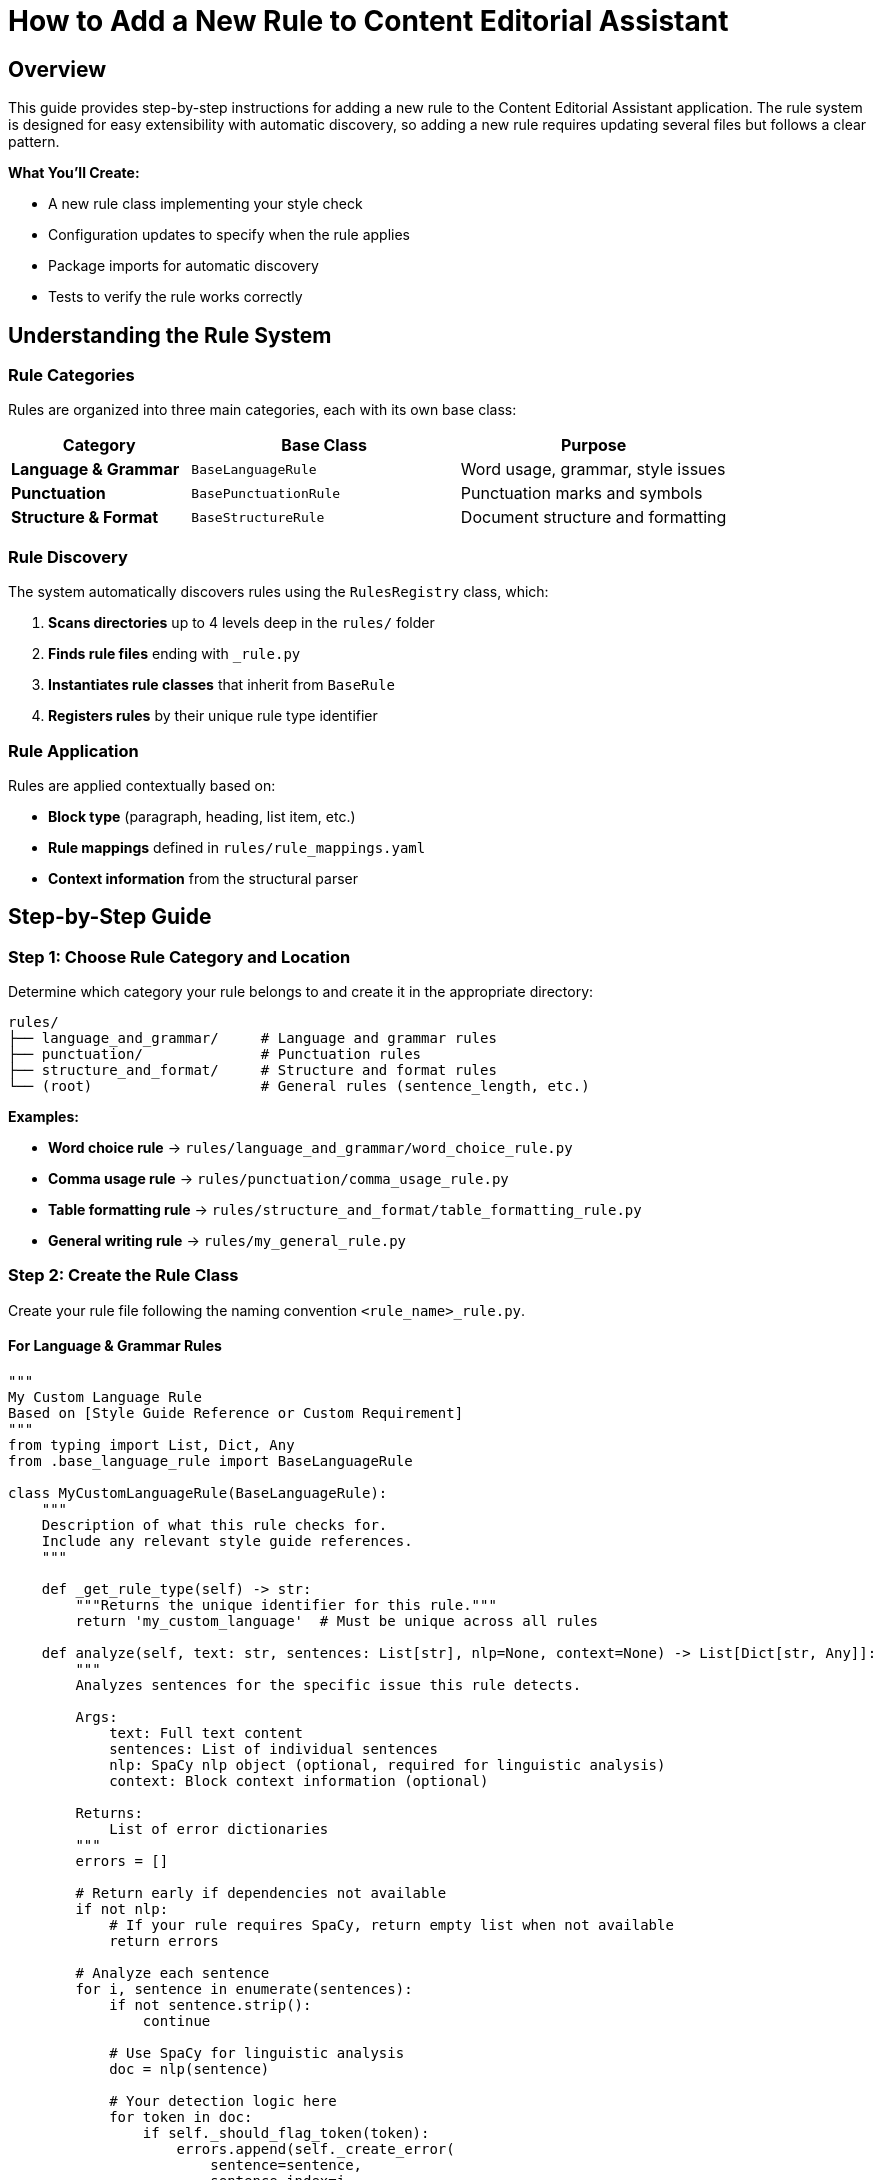 = How to Add a New Rule to Content Editorial Assistant
:source-highlighter: highlightjs

== Overview

This guide provides step-by-step instructions for adding a new rule to the Content Editorial Assistant application. The rule system is designed for easy extensibility with automatic discovery, so adding a new rule requires updating several files but follows a clear pattern.

[.lead]
**What You'll Create:**

* A new rule class implementing your style check
* Configuration updates to specify when the rule applies
* Package imports for automatic discovery
* Tests to verify the rule works correctly

== Understanding the Rule System

=== Rule Categories

Rules are organized into three main categories, each with its own base class:

[cols="2,3,3"]
|===
|Category |Base Class |Purpose

|**Language & Grammar** |`BaseLanguageRule` |Word usage, grammar, style issues
|**Punctuation** |`BasePunctuationRule` |Punctuation marks and symbols
|**Structure & Format** |`BaseStructureRule` |Document structure and formatting
|===

=== Rule Discovery

The system automatically discovers rules using the `RulesRegistry` class, which:

1. **Scans directories** up to 4 levels deep in the `rules/` folder
2. **Finds rule files** ending with `_rule.py`
3. **Instantiates rule classes** that inherit from `BaseRule`
4. **Registers rules** by their unique rule type identifier

=== Rule Application

Rules are applied contextually based on:

* **Block type** (paragraph, heading, list item, etc.)
* **Rule mappings** defined in `rules/rule_mappings.yaml`
* **Context information** from the structural parser

== Step-by-Step Guide

=== Step 1: Choose Rule Category and Location

Determine which category your rule belongs to and create it in the appropriate directory:

[source,bash]
----
rules/
├── language_and_grammar/     # Language and grammar rules
├── punctuation/              # Punctuation rules
├── structure_and_format/     # Structure and format rules
└── (root)                    # General rules (sentence_length, etc.)
----

**Examples:**

* **Word choice rule** → `rules/language_and_grammar/word_choice_rule.py`
* **Comma usage rule** → `rules/punctuation/comma_usage_rule.py`
* **Table formatting rule** → `rules/structure_and_format/table_formatting_rule.py`
* **General writing rule** → `rules/my_general_rule.py`

=== Step 2: Create the Rule Class

Create your rule file following the naming convention `<rule_name>_rule.py`.

==== For Language & Grammar Rules

[source,python]
----
"""
My Custom Language Rule
Based on [Style Guide Reference or Custom Requirement]
"""
from typing import List, Dict, Any
from .base_language_rule import BaseLanguageRule

class MyCustomLanguageRule(BaseLanguageRule):
    """
    Description of what this rule checks for.
    Include any relevant style guide references.
    """
    
    def _get_rule_type(self) -> str:
        """Returns the unique identifier for this rule."""
        return 'my_custom_language'  # Must be unique across all rules
    
    def analyze(self, text: str, sentences: List[str], nlp=None, context=None) -> List[Dict[str, Any]]:
        """
        Analyzes sentences for the specific issue this rule detects.
        
        Args:
            text: Full text content
            sentences: List of individual sentences
            nlp: SpaCy nlp object (optional, required for linguistic analysis)
            context: Block context information (optional)
            
        Returns:
            List of error dictionaries
        """
        errors = []
        
        # Return early if dependencies not available
        if not nlp:
            # If your rule requires SpaCy, return empty list when not available
            return errors
        
        # Analyze each sentence
        for i, sentence in enumerate(sentences):
            if not sentence.strip():
                continue
            
            # Use SpaCy for linguistic analysis
            doc = nlp(sentence)
            
            # Your detection logic here
            for token in doc:
                if self._should_flag_token(token):
                    errors.append(self._create_error(
                        sentence=sentence,
                        sentence_index=i,
                        message=f"Issue detected: {token.text}",
                        suggestions=[
                            "Suggestion 1 for fixing the issue",
                            "Alternative suggestion"
                        ],
                        severity='medium'  # 'low', 'medium', 'high'
                    ))
        
        return errors
    
    def _should_flag_token(self, token):
        """Helper method for detection logic."""
        # Your specific detection logic
        return False
----

==== For Punctuation Rules

[source,python]
----
"""
My Custom Punctuation Rule
Based on [Style Guide Reference]
"""
from typing import List, Dict, Any
from .base_punctuation_rule import BasePunctuationRule

class MyCustomPunctuationRule(BasePunctuationRule):
    """
    Description of punctuation issue this rule detects.
    """
    
    def _get_rule_type(self) -> str:
        """Returns the unique identifier for this rule."""
        return 'my_custom_punctuation'
    
    def analyze(self, text: str, sentences: List[str], nlp=None, context=None) -> List[Dict[str, Any]]:
        """
        Analyzes sentences for punctuation issues.
        """
        errors = []
        
        for i, sentence in enumerate(sentences):
            # Your punctuation detection logic
            if self._has_punctuation_issue(sentence):
                errors.append(self._create_error(
                    sentence=sentence,
                    sentence_index=i,
                    message="Punctuation issue detected",
                    suggestions=["Fix suggestion"],
                    severity='low'
                ))
        
        return errors
    
    def _has_punctuation_issue(self, sentence: str) -> bool:
        """Detect punctuation issues."""
        # Your logic here
        return False
----

==== For Structure & Format Rules

[source,python]
----
"""
My Custom Structure Rule
Based on [Style Guide Reference]
"""
from typing import List, Dict, Any
from .base_structure_rule import BaseStructureRule

class MyCustomStructureRule(BaseStructureRule):
    """
    Description of structural issue this rule detects.
    """
    
    def _get_rule_type(self) -> str:
        """Returns the unique identifier for this rule."""
        return 'my_custom_structure'
    
    def analyze(self, text: str, sentences: List[str], nlp=None, context=None) -> List[Dict[str, Any]]:
        """
        Analyzes text for structural issues.
        """
        errors = []
        
        # Access block context if needed
        block_type = context.get('block_type') if context else None
        
        # Your structural analysis logic
        if block_type == 'heading' and self._has_heading_issue(text):
            errors.append(self._create_error(
                sentence=text,
                sentence_index=0,
                message="Structural issue in heading",
                suggestions=["Structure improvement suggestion"],
                severity='medium'
            ))
        
        return errors
    
    def _has_heading_issue(self, text: str) -> bool:
        """Detect heading structure issues."""
        # Your logic here
        return False
----

=== Step 3: Update Package Imports

Add your rule to the appropriate package's `__init__.py` file to enable automatic discovery.

==== For Language & Grammar Rules

Edit `rules/language_and_grammar/__init__.py`:

[source,python]
----
"""
Language and Grammar Rules Package
"""

# ... existing imports ...
from .my_custom_language_rule import MyCustomLanguageRule

__all__ = [
    # ... existing rules ...
    'MyCustomLanguageRule'
]
----

==== For Punctuation Rules

Edit `rules/punctuation/__init__.py`:

[source,python]
----
"""
Punctuation Rules Package
"""

# ... existing imports ...
from .my_custom_punctuation_rule import MyCustomPunctuationRule

__all__ = [
    # ... existing rules ...
    'MyCustomPunctuationRule'
]
----

==== For Structure & Format Rules

Edit `rules/structure_and_format/__init__.py`:

[source,python]
----
"""
Structure and Format Rules Package
"""

# ... existing imports ...
from .my_custom_structure_rule import MyCustomStructureRule

__all__ = [
    # ... existing rules ...
    'MyCustomStructureRule'
]
----

=== Step 4: Configure Rule Mappings

Edit `rules/rule_mappings.yaml` to specify which block types your rule should analyze.

==== Understanding Block Types

Common block types include:

* `paragraph` - Regular text paragraphs
* `heading` - Document headings
* `list_item` - Items in lists
* `admonition` - Warning/note blocks
* `code_block` - Code listings
* `table_cell` - Table content

==== Adding Rule Mappings

Add your rule identifier to the appropriate block types:

[source,yaml]
----
block_type_rules:
  # Apply to paragraph blocks
  paragraph:
    # ... existing rules ...
    - my_custom_language  # Add your rule identifier here
    
  # Apply to heading blocks
  heading:
    # ... existing rules ...
    - my_custom_punctuation  # If applicable to headings
    
  # Apply to list items
  list_item:
    # ... existing rules ...
    - my_custom_structure  # If applicable to lists

# Optional: Exclude rule from specific block types
rule_exclusions:
  code_block:
    - my_custom_language  # Don't apply language rules to code
----

==== Rule Mapping Guidelines

[cols="2,3"]
|===
|Rule Type |Recommended Block Types

|**Language Rules** |`paragraph`, `list_item`, `admonition`
|**Punctuation Rules** |`paragraph`, `heading`, `list_item`, `admonition`
|**Structure Rules** |Depends on what structure you're checking
|===

=== Step 5: Test Your Rule

Create a test to verify your rule works correctly.

==== Create Test File

Create `test_my_custom_rule.py`:

[source,python]
----
"""
Tests for My Custom Rule
"""
import pytest
import spacy
from rules.language_and_grammar.my_custom_language_rule import MyCustomLanguageRule

class TestMyCustomLanguageRule:
    
    def setup_method(self):
        """Setup test fixtures."""
        self.rule = MyCustomLanguageRule()
        try:
            self.nlp = spacy.load("en_core_web_sm")
        except OSError:
            self.nlp = None
    
    def test_rule_type(self):
        """Test rule type identifier."""
        assert self.rule._get_rule_type() == 'my_custom_language'
    
    def test_detects_issue(self):
        """Test that rule detects the target issue."""
        if not self.nlp:
            pytest.skip("SpaCy model not available")
        
        # Text that should trigger the rule
        text = "Text that contains the issue you're detecting"
        sentences = [text]
        
        errors = self.rule.analyze(text, sentences, self.nlp)
        
        assert len(errors) > 0
        assert errors[0]['type'] == 'my_custom_language'
        assert 'message' in errors[0]
        assert 'suggestions' in errors[0]
    
    def test_no_false_positives(self):
        """Test that rule doesn't flag correct text."""
        if not self.nlp:
            pytest.skip("SpaCy model not available")
        
        # Text that should NOT trigger the rule
        text = "Correct text that should pass the rule"
        sentences = [text]
        
        errors = self.rule.analyze(text, sentences, self.nlp)
        
        assert len(errors) == 0
    
    def test_handles_empty_input(self):
        """Test rule handles empty input gracefully."""
        errors = self.rule.analyze("", [], self.nlp)
        assert errors == []
    
    def test_works_without_spacy(self):
        """Test rule handles missing SpaCy gracefully."""
        # If your rule requires SpaCy, it should return empty list when not available
        errors = self.rule.analyze("Some text", ["Some text"], None)
        assert isinstance(errors, list)
----

==== Run Tests

[source,bash]
----
# Run your specific test
python -m pytest test_my_custom_rule.py -v

# Run all rule tests
python -m pytest rules/ -v
----

=== Step 6: Verify Integration

==== Check Rule Discovery

Test that your rule is discovered by the system:

[source,python]
----
# Test script to verify rule discovery
from rules import get_registry

registry = get_registry()
discovered = registry.list_discovered_rules()

print("Discovered rules:")
for location, rules in discovered['rules_by_location'].items():
    print(f"  {location}: {rules}")

# Check if your rule is in the list
rule_types = discovered['all_rule_types']
assert 'my_custom_language' in rule_types, "Rule not discovered!"
print("✅ Rule successfully discovered!")
----

==== Test Rule Application

Test that your rule is applied to the correct block types:

[source,python]
----
# Test rule application
from style_analyzer import StyleAnalyzer

analyzer = StyleAnalyzer()

# Test text that should trigger your rule
test_text = """
This is a test paragraph that contains issues your rule should detect.

# This is a heading

- This is a list item
"""

result = analyzer.analyze(test_text)
errors = result.get('errors', [])

# Check if your rule was applied
rule_errors = [e for e in errors if e.get('type') == 'my_custom_language']
print(f"Found {len(rule_errors)} errors from your rule")
----

== Advanced Topics

=== Context-Aware Rules

Use the `context` parameter to make rules aware of their block type:

[source,python]
----
def analyze(self, text: str, sentences: List[str], nlp=None, context=None) -> List[Dict[str, Any]]:
    errors = []
    
    # Get block type from context
    block_type = context.get('block_type') if context else 'paragraph'
    
    # Apply different logic based on block type
    if block_type == 'heading':
        # Heading-specific analysis
        errors.extend(self._analyze_heading(text, nlp))
    elif block_type == 'list_item':
        # List item-specific analysis
        errors.extend(self._analyze_list_item(text, nlp))
    else:
        # Default paragraph analysis
        errors.extend(self._analyze_paragraph(text, sentences, nlp))
    
    return errors
----

=== Performance Optimization

For rules that might be expensive:

[source,python]
----
def analyze(self, text: str, sentences: List[str], nlp=None, context=None) -> List[Dict[str, Any]]:
    # Early exit for short text
    if len(text) < 10:
        return []
    
    # Cache expensive computations
    if not hasattr(self, '_cached_patterns'):
        self._cached_patterns = self._compile_patterns()
    
    # Use efficient algorithms
    return self._fast_analysis(text, sentences, nlp)
----

=== Custom Error Types

Create specialized error information:

[source,python]
----
def _create_custom_error(self, sentence: str, sentence_index: int, 
                        issue_type: str, problematic_text: str) -> Dict[str, Any]:
    """Create error with custom fields."""
    error = self._create_error(
        sentence=sentence,
        sentence_index=sentence_index,
        message=f"{issue_type} issue: {problematic_text}",
        suggestions=self._get_suggestions_for_type(issue_type),
        severity=self._get_severity_for_type(issue_type)
    )
    
    # Add custom fields
    error['issue_type'] = issue_type
    error['problematic_text'] = problematic_text
    error['rule_category'] = 'language'
    
    return error
----

== Files Summary

When adding a new rule, you'll typically update these files:

[cols="1,3,2"]
|===
|File |Purpose |Required?

|`rules/category/my_rule.py` |Your rule implementation |✅ Required
|`rules/category/__init__.py` |Package imports |✅ Required
|`rules/rule_mappings.yaml` |Block type configuration |✅ Required
|`test_my_rule.py` |Unit tests |🔸 Recommended
|===

=== Optional Files (Advanced Cases)

[cols="1,3,2"]
|===
|File |Purpose |When Needed

|`rules/my_rule_config.yaml` |Rule-specific configuration |Complex rules with settings
|`rules/base_my_category_rule.py` |New category base class |Creating new rule category
|`rules/__init__.py` |Registry modifications |Advanced registry changes
|===

== Best Practices

=== Rule Design

1. **Single Responsibility**: Each rule should check for one specific issue
2. **Clear Naming**: Use descriptive names that indicate what the rule checks
3. **Robust Error Handling**: Handle missing dependencies gracefully
4. **Informative Messages**: Provide clear, actionable error messages

=== Error Messages

Good error messages should:

* **Explain the issue**: What style problem was detected?
* **Provide context**: Where in the text is the problem?
* **Offer solutions**: How can the user fix the issue?

[source,python]
----
# Good error message
self._create_error(
    sentence=sentence,
    sentence_index=i,
    message=f"Passive voice without clear actor: '{problematic_phrase}'",
    suggestions=[
        "Identify who or what is performing the action",
        "Rewrite in active voice: 'The system processes...' instead of 'Data is processed...'"
    ],
    severity='medium'
)

# Poor error message
self._create_error(
    sentence=sentence,
    sentence_index=i,
    message="Bad grammar",  # Too vague
    suggestions=["Fix it"],  # Not helpful
    severity='high'  # Probably too severe
)
----

=== Testing Strategy

1. **Positive Tests**: Verify the rule detects issues it should catch
2. **Negative Tests**: Ensure the rule doesn't flag correct text
3. **Edge Cases**: Test with empty text, single words, very long sentences
4. **Dependency Tests**: Test behavior when SpaCy or other dependencies are unavailable

=== Performance Considerations

1. **Early Exit**: Return quickly for text that doesn't need analysis
2. **Efficient Algorithms**: Use appropriate data structures and algorithms
3. **Cache Expensive Operations**: Store compiled patterns or models
4. **Limit Scope**: Only analyze relevant parts of the text

== Troubleshooting

=== Common Issues

==== Rule Not Discovered

**Problem**: Rule doesn't appear in the discovered rules list.

**Solutions**:

1. Check file naming: Must end with `_rule.py`
2. Verify class inheritance: Must inherit from appropriate base class
3. Implement required methods: `_get_rule_type()` and `analyze()`
4. Check `__init__.py`: Ensure rule is imported
5. Verify rule type uniqueness: Rule type must be unique across all rules

==== Rule Not Applied

**Problem**: Rule is discovered but doesn't run on text.

**Solutions**:

1. Check `rule_mappings.yaml`: Ensure rule is mapped to appropriate block types
2. Verify block type matching: Rule identifier must match exactly
3. Check exclusions: Ensure rule isn't excluded for the block type you're testing

==== Import Errors

**Problem**: Import errors when loading the rule.

**Solutions**:

1. Check import paths: Use relative imports in rule files
2. Verify base class imports: Ensure base class is available
3. Check circular imports: Avoid importing from rules that import your rule

==== SpaCy Issues

**Problem**: Rule fails when SpaCy is required but not available.

**Solutions**:

1. Add dependency check: Return empty list when SpaCy is not available
2. Graceful degradation: Provide simpler analysis when NLP is unavailable
3. Clear documentation: Document SpaCy requirements

== Example: Complete Implementation

Here's a complete example implementing a rule that detects overuse of the word "very":

=== File: `rules/language_and_grammar/intensity_modifiers_rule.py`

[source,python]
----
"""
Intensity Modifiers Rule
Detects overuse of weak intensity modifiers like "very", "really", "quite"
Based on best practices for clear, direct writing
"""
from typing import List, Dict, Any, Set
from .base_language_rule import BaseLanguageRule

class IntensityModifiersRule(BaseLanguageRule):
    """
    Flags overuse of weak intensity modifiers that often weaken writing.
    Suggests stronger alternatives or removal of unnecessary intensifiers.
    """
    
    def __init__(self):
        super().__init__()
        # Common weak intensity modifiers
        self.weak_intensifiers: Set[str] = {
            'very', 'really', 'quite', 'rather', 'extremely', 
            'incredibly', 'tremendously', 'absolutely', 'totally'
        }
        
        # Suggested alternatives
        self.alternatives = {
            'very big': 'huge, enormous, massive',
            'very small': 'tiny, minuscule',
            'very good': 'excellent, outstanding',
            'very bad': 'terrible, awful',
            'very fast': 'rapid, swift',
            'very slow': 'sluggish, gradual'
        }
    
    def _get_rule_type(self) -> str:
        """Returns the unique identifier for this rule."""
        return 'intensity_modifiers'
    
    def analyze(self, text: str, sentences: List[str], nlp=None, context=None) -> List[Dict[str, Any]]:
        """
        Analyzes sentences for overuse of weak intensity modifiers.
        """
        errors = []
        
        if not nlp:
            # Fallback to simple word matching without SpaCy
            return self._analyze_without_nlp(sentences)
        
        for i, sentence in enumerate(sentences):
            if not sentence.strip():
                continue
            
            doc = nlp(sentence)
            
            for token in doc:
                # Check if token is a weak intensifier
                if (token.text.lower() in self.weak_intensifiers and 
                    token.pos_ in ['ADV', 'PART']):  # Adverb or particle
                    
                    # Get the word being modified
                    modified_word = self._get_modified_word(token)
                    
                    # Create error with context-aware suggestions
                    suggestions = self._generate_suggestions(token.text.lower(), modified_word)
                    
                    errors.append(self._create_error(
                        sentence=sentence,
                        sentence_index=i,
                        message=f"Weak intensifier '{token.text}' may weaken your writing",
                        suggestions=suggestions,
                        severity='low'
                    ))
        
        return errors
    
    def _analyze_without_nlp(self, sentences: List[str]) -> List[Dict[str, Any]]:
        """Fallback analysis without SpaCy."""
        errors = []
        
        for i, sentence in enumerate(sentences):
            words = sentence.lower().split()
            
            for word in words:
                if word in self.weak_intensifiers:
                    errors.append(self._create_error(
                        sentence=sentence,
                        sentence_index=i,
                        message=f"Consider removing or replacing '{word}'",
                        suggestions=[
                            "Remove the intensifier for more direct writing",
                            "Use a more specific adjective instead"
                        ],
                        severity='low'
                    ))
        
        return errors
    
    def _get_modified_word(self, token) -> str:
        """Get the word being modified by the intensifier."""
        # Look for adjacent adjectives or verbs
        for child in token.children:
            if child.pos_ in ['ADJ', 'VERB']:
                return child.text
        
        # Look at the next token
        if token.i + 1 < len(token.doc):
            next_token = token.doc[token.i + 1]
            if next_token.pos_ in ['ADJ', 'VERB']:
                return next_token.text
        
        return ""
    
    def _generate_suggestions(self, intensifier: str, modified_word: str) -> List[str]:
        """Generate context-aware suggestions."""
        suggestions = []
        
        # Check for specific combinations we have alternatives for
        combination = f"{intensifier} {modified_word.lower()}"
        if combination in self.alternatives:
            suggestions.append(f"Consider: {self.alternatives[combination]}")
        
        # General suggestions
        suggestions.extend([
            f"Remove '{intensifier}' for more direct writing",
            "Use a more specific adjective instead of an intensifier",
            "Consider if the intensifier adds meaningful information"
        ])
        
        return suggestions
----

=== File: Update `rules/language_and_grammar/__init__.py`

[source,python]
----
"""
Language and Grammar Rules Package
"""

# ... existing imports ...
from .intensity_modifiers_rule import IntensityModifiersRule

__all__ = [
    # ... existing rules ...
    'IntensityModifiersRule'
]
----

=== File: Update `rules/rule_mappings.yaml`

[source,yaml]
----
block_type_rules:
  paragraph:
    # ... existing rules ...
    - intensity_modifiers
    
  list_item:
    # ... existing rules ...
    - intensity_modifiers
    
  admonition:
    # ... existing rules ...
    - intensity_modifiers
----

=== File: `test_intensity_modifiers_rule.py`

[source,python]
----
"""
Tests for Intensity Modifiers Rule
"""
import pytest
import spacy
from rules.language_and_grammar.intensity_modifiers_rule import IntensityModifiersRule

class TestIntensityModifiersRule:
    
    def setup_method(self):
        self.rule = IntensityModifiersRule()
        try:
            self.nlp = spacy.load("en_core_web_sm")
        except OSError:
            self.nlp = None
    
    def test_rule_type(self):
        assert self.rule._get_rule_type() == 'intensity_modifiers'
    
    def test_detects_very(self):
        text = "This is very good software."
        sentences = [text]
        
        errors = self.rule.analyze(text, sentences, self.nlp)
        
        assert len(errors) > 0
        assert any('very' in error['message'] for error in errors)
    
    def test_detects_multiple_intensifiers(self):
        text = "This is really very incredibly good."
        sentences = [text]
        
        errors = self.rule.analyze(text, sentences, self.nlp)
        
        # Should detect multiple intensifiers
        assert len(errors) >= 2
    
    def test_no_false_positives(self):
        text = "This is excellent software with outstanding performance."
        sentences = [text]
        
        errors = self.rule.analyze(text, sentences, self.nlp)
        
        assert len(errors) == 0
    
    def test_works_without_spacy(self):
        text = "This is very good."
        sentences = [text]
        
        errors = self.rule.analyze(text, sentences, None)
        
        assert len(errors) > 0
        assert isinstance(errors, list)
----

This complete example demonstrates all the concepts covered in this guide and provides a working rule that can be integrated into the system immediately.

== Conclusion

Adding a new rule to Content Editorial Assistant involves creating a rule class, updating configuration files, and testing the integration. The modular architecture makes this process straightforward while providing powerful capabilities for sophisticated style analysis.

**Key Takeaways:**

1. **Follow the patterns**: Use existing rules as templates
2. **Update all required files**: Implementation, imports, configuration
3. **Test thoroughly**: Verify discovery, application, and correctness
4. **Handle dependencies gracefully**: Provide fallbacks when tools unavailable
5. **Write clear error messages**: Help users understand and fix issues

The automatic discovery system means that once you've created and configured your rule correctly, it will be immediately available throughout the application without requiring changes to the core analysis engine. 